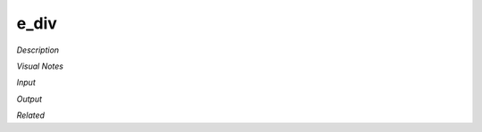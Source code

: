 .. blocks here's info about blocks

e_div
================

*Description*

 

*Visual Notes*


*Input*

*Output*

*Related*